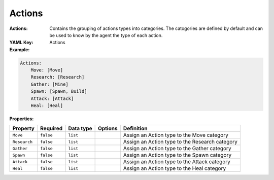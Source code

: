 .. _yaml-game-description-actions:

Actions
===========

:Actions: Contains the grouping of actions types into categories. The catogories are defined by default and can be used to know by the agent the type of each action.

:YAML Key: Actions

:Example:
.. code-block:: yaml

    Actions:
        Move: [Move]
        Research: [Research]
        Gather: [Mine]
        Spawn: [Spawn, Build]
        Attack: [Attack]
        Heal: [Heal]

:Properties:

.. list-table::

   * - **Property**
     - **Required**
     - **Data type**
     - **Options**
     - **Definition**
   * - ``Move``
     - ``false``
     - ``list``
     - 
     - Assign an Action type to the Move category
   * - ``Research``
     - ``false``
     - ``list``
     - 
     - Assign an Action type to the Research category
   * - ``Gather``
     - ``false``
     - ``list``
     - 
     - Assign an Action type to the Gather category
   * - ``Spawn``
     - ``false``
     - ``list``
     - 
     - Assign an Action type to the Spawn category
   * - ``Attack``
     - ``false``
     - ``list``
     - 
     - Assign an Action type to the Attack category
   * - ``Heal``
     - ``false``
     - ``list``
     - 
     - Assign an Action type to the Heal category
